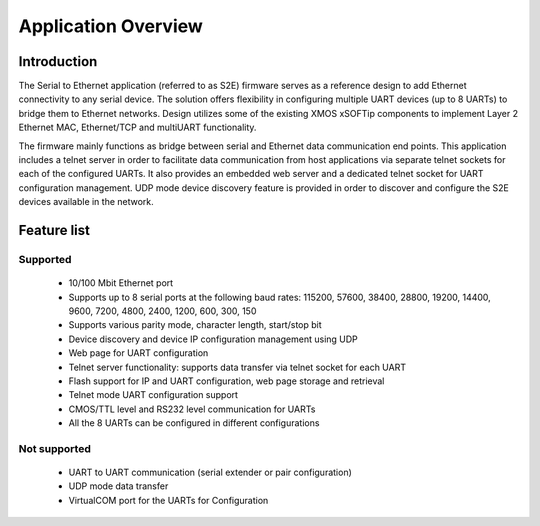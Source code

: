 Application Overview 
=====================

Introduction
------------

The Serial to Ethernet application (referred to as S2E) firmware serves as a reference design to add Ethernet connectivity to any serial device. The solution offers flexibility in configuring multiple UART devices (up to 8 UARTs) to bridge them to Ethernet networks. Design utilizes some of the existing XMOS xSOFTip components to implement Layer 2 Ethernet MAC, Ethernet/TCP and multiUART functionality.

The firmware mainly functions as bridge between serial and Ethernet data communication end points. This application includes a telnet server in order to facilitate data communication from host applications via separate telnet sockets for each of the configured UARTs. It also provides an embedded web server and a dedicated telnet socket for UART configuration management. UDP mode device discovery feature is provided in order to discover and configure the S2E devices available in the network.

Feature list
------------

Supported
~~~~~~~~~
    * 10/100 Mbit Ethernet port
    * Supports up to 8 serial ports at the following baud rates: 115200, 57600, 38400, 
      28800, 19200, 14400, 9600, 7200, 4800, 2400, 1200, 600, 300, 150
    * Supports various parity mode, character length, start/stop bit
    * Device discovery and device IP configuration management using UDP
    * Web page for UART configuration
    * Telnet server functionality: supports data transfer via telnet socket for each UART
    * Flash support for IP and UART configuration, web page storage and retrieval
    * Telnet mode UART configuration support
    * CMOS/TTL level and RS232 level communication for UARTs
    * All the 8 UARTs can be configured in different configurations

Not supported
~~~~~~~~~~~~~
    * UART to UART communication (serial extender or pair configuration)
    * UDP mode data transfer
    * VirtualCOM port for the UARTs for Configuration

